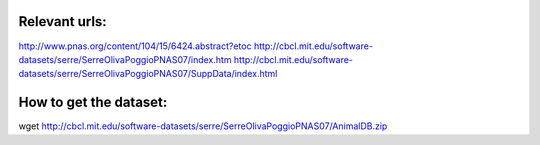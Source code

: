 Relevant urls:
==============
http://www.pnas.org/content/104/15/6424.abstract?etoc
http://cbcl.mit.edu/software-datasets/serre/SerreOlivaPoggioPNAS07/index.htm
http://cbcl.mit.edu/software-datasets/serre/SerreOlivaPoggioPNAS07/SuppData/index.html

How to get the dataset:
=======================

wget http://cbcl.mit.edu/software-datasets/serre/SerreOlivaPoggioPNAS07/AnimalDB.zip


